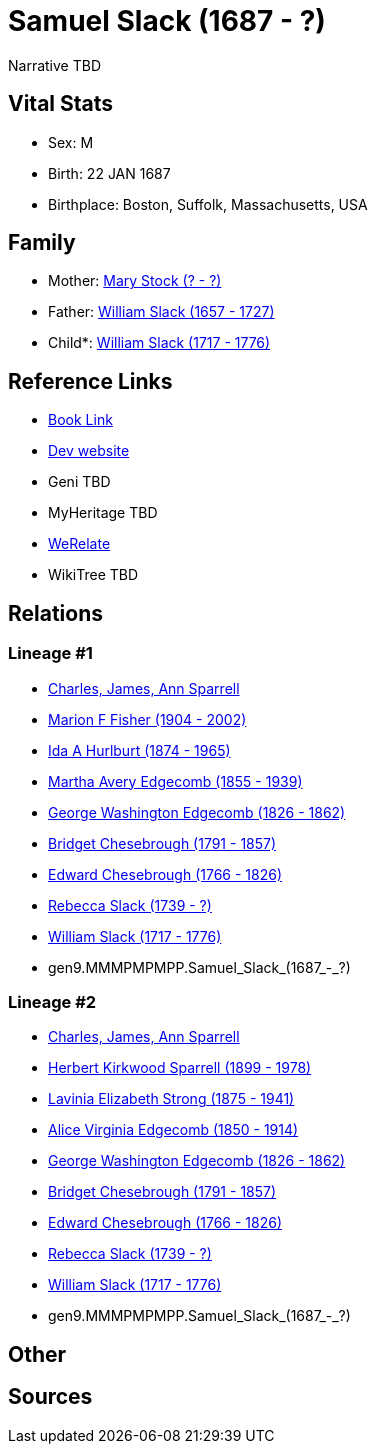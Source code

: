 = Samuel Slack (1687 - ?)

Narrative TBD


== Vital Stats


* Sex: M
* Birth: 22 JAN 1687
* Birthplace: Boston, Suffolk, Massachusetts, USA


== Family
* Mother: https://github.com/sparrell/cfs_ancestors/blob/main/Vol_02_Ships/V2_C5_Ancestors/V2_C5_G10/gen10.MMMPMPMPPM.Mary_Stock.adoc[Mary Stock (? - ?)]

* Father: https://github.com/sparrell/cfs_ancestors/blob/main/Vol_02_Ships/V2_C5_Ancestors/V2_C5_G10/gen10.MMMPMPMPPP.William_Slack.adoc[William Slack (1657 - 1727)]

* Child*: https://github.com/sparrell/cfs_ancestors/blob/main/Vol_02_Ships/V2_C5_Ancestors/V2_C5_G8/gen8.MMMPMPMP.William_Slack.adoc[William Slack (1717 - 1776)]


== Reference Links
* https://github.com/sparrell/cfs_ancestors/blob/main/Vol_02_Ships/V2_C5_Ancestors/V2_C5_G9/gen9.MMMPMPMPP.Samuel_Slack.adoc[Book Link]
* https://cfsjksas.gigalixirapp.com/person?p=p1024[Dev website]
* Geni TBD
* MyHeritage TBD
* https://www.werelate.org/wiki/Person:Samuel_Slack_%281%29[WeRelate]
* WikiTree TBD

== Relations
=== Lineage #1
* https://github.com/spoarrell/cfs_ancestors/tree/main/Vol_02_Ships/V2_C1_Principals/0_intro_principals.adoc[Charles, James, Ann Sparrell]
* https://github.com/sparrell/cfs_ancestors/blob/main/Vol_02_Ships/V2_C5_Ancestors/V2_C5_G1/gen1.M.Marion_F_Fisher.adoc[Marion F Fisher (1904 - 2002)]
* https://github.com/sparrell/cfs_ancestors/blob/main/Vol_02_Ships/V2_C5_Ancestors/V2_C5_G2/gen2.MM.Ida_A_Hurlburt.adoc[Ida A Hurlburt (1874 - 1965)]
* https://github.com/sparrell/cfs_ancestors/blob/main/Vol_02_Ships/V2_C5_Ancestors/V2_C5_G3/gen3.MMM.Martha_Avery_Edgecomb.adoc[Martha Avery Edgecomb (1855 - 1939)]
* https://github.com/sparrell/cfs_ancestors/blob/main/Vol_02_Ships/V2_C5_Ancestors/V2_C5_G4/gen4.MMMP.George_Washington_Edgecomb.adoc[George Washington Edgecomb (1826 - 1862)]
* https://github.com/sparrell/cfs_ancestors/blob/main/Vol_02_Ships/V2_C5_Ancestors/V2_C5_G5/gen5.MMMPM.Bridget_Chesebrough.adoc[Bridget Chesebrough (1791 - 1857)]
* https://github.com/sparrell/cfs_ancestors/blob/main/Vol_02_Ships/V2_C5_Ancestors/V2_C5_G6/gen6.MMMPMP.Edward_Chesebrough.adoc[Edward Chesebrough (1766 - 1826)]
* https://github.com/sparrell/cfs_ancestors/blob/main/Vol_02_Ships/V2_C5_Ancestors/V2_C5_G7/gen7.MMMPMPM.Rebecca_Slack.adoc[Rebecca Slack (1739 - ?)]
* https://github.com/sparrell/cfs_ancestors/blob/main/Vol_02_Ships/V2_C5_Ancestors/V2_C5_G8/gen8.MMMPMPMP.William_Slack.adoc[William Slack (1717 - 1776)]
* gen9.MMMPMPMPP.Samuel_Slack_(1687_-_?)

=== Lineage #2
* https://github.com/spoarrell/cfs_ancestors/tree/main/Vol_02_Ships/V2_C1_Principals/0_intro_principals.adoc[Charles, James, Ann Sparrell]
* https://github.com/sparrell/cfs_ancestors/blob/main/Vol_02_Ships/V2_C5_Ancestors/V2_C5_G1/gen1.P.Herbert_Kirkwood_Sparrell.adoc[Herbert Kirkwood Sparrell (1899 - 1978)]
* https://github.com/sparrell/cfs_ancestors/blob/main/Vol_02_Ships/V2_C5_Ancestors/V2_C5_G2/gen2.PM.Lavinia_Elizabeth_Strong.adoc[Lavinia Elizabeth Strong (1875 - 1941)]
* https://github.com/sparrell/cfs_ancestors/blob/main/Vol_02_Ships/V2_C5_Ancestors/V2_C5_G3/gen3.PMM.Alice_Virginia_Edgecomb.adoc[Alice Virginia Edgecomb (1850 - 1914)]
* https://github.com/sparrell/cfs_ancestors/blob/main/Vol_02_Ships/V2_C5_Ancestors/V2_C5_G4/gen4.MMMP.George_Washington_Edgecomb.adoc[George Washington Edgecomb (1826 - 1862)]
* https://github.com/sparrell/cfs_ancestors/blob/main/Vol_02_Ships/V2_C5_Ancestors/V2_C5_G5/gen5.MMMPM.Bridget_Chesebrough.adoc[Bridget Chesebrough (1791 - 1857)]
* https://github.com/sparrell/cfs_ancestors/blob/main/Vol_02_Ships/V2_C5_Ancestors/V2_C5_G6/gen6.MMMPMP.Edward_Chesebrough.adoc[Edward Chesebrough (1766 - 1826)]
* https://github.com/sparrell/cfs_ancestors/blob/main/Vol_02_Ships/V2_C5_Ancestors/V2_C5_G7/gen7.MMMPMPM.Rebecca_Slack.adoc[Rebecca Slack (1739 - ?)]
* https://github.com/sparrell/cfs_ancestors/blob/main/Vol_02_Ships/V2_C5_Ancestors/V2_C5_G8/gen8.MMMPMPMP.William_Slack.adoc[William Slack (1717 - 1776)]
* gen9.MMMPMPMPP.Samuel_Slack_(1687_-_?)


== Other

== Sources
